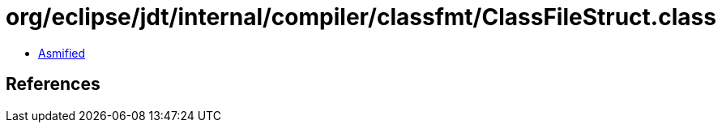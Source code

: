 = org/eclipse/jdt/internal/compiler/classfmt/ClassFileStruct.class

 - link:ClassFileStruct-asmified.java[Asmified]

== References

